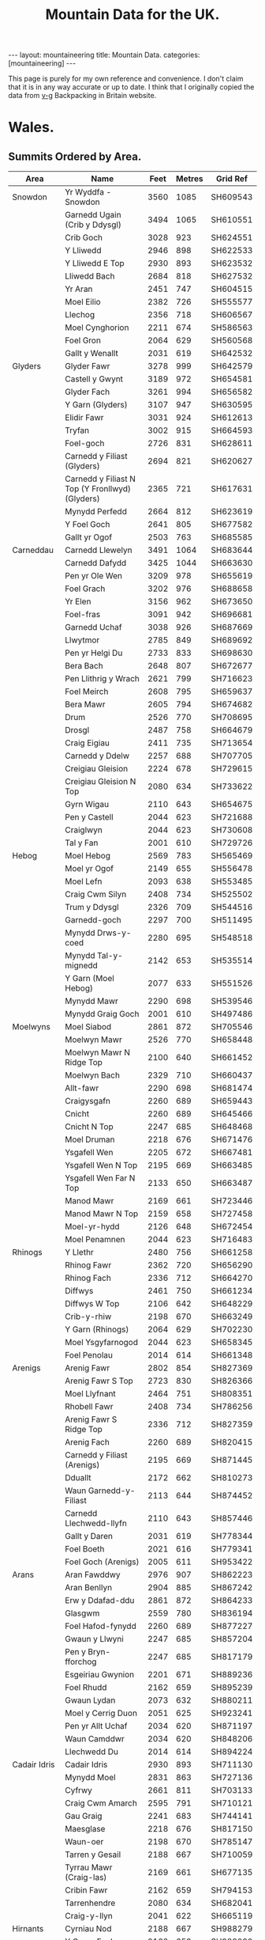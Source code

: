 #+TITLE: Mountain Data for the UK.
#+STARTUP: overview
#+STARTUP: hidestars
#+OPTIONS: H:3 num:nil tags:nil toc:1 timestamps:nil
#+BEGIN_HTML
---
layout: mountaineering
title: Mountain Data.
categories: [mountaineering]
---
#+END_HTML
This page is purely for my own reference and convenience. I don't
claim that it is in any way accurate or up to date. I think that I
originally copied the data from [[http://v-g.me.uk/index.htm][v-g]] Backpacking in Britain website.

* Wales.

** Summits Ordered by Area.
|----------------+-------------------------------------------------+------+--------+----------|
| Area           | Name                                            | Feet | Metres | Grid Ref |
|----------------+-------------------------------------------------+------+--------+----------|
| Snowdon        | Yr Wyddfa - Snowdon                             | 3560 |   1085 | SH609543 |
|                | Garnedd Ugain (Crib y Ddysgl)                   | 3494 |   1065 | SH610551 |
|                | Crib Goch                                       | 3028 |    923 | SH624551 |
|                | Y Lliwedd                                       | 2946 |    898 | SH622533 |
|                | Y Lliwedd E Top                                 | 2930 |    893 | SH623532 |
|                | Lliwedd Bach                                    | 2684 |    818 | SH627532 |
|                | Yr Aran                                         | 2451 |    747 | SH604515 |
|                | Moel Eilio                                      | 2382 |    726 | SH555577 |
|                | Llechog                                         | 2356 |    718 | SH606567 |
|                | Moel Cynghorion                                 | 2211 |    674 | SH586563 |
|                | Foel Gron                                       | 2064 |    629 | SH560568 |
|                | Gallt y Wenallt                                 | 2031 |    619 | SH642532 |
|----------------+-------------------------------------------------+------+--------+----------|
| Glyders        | Glyder Fawr                                     | 3278 |    999 | SH642579 |
|                | Castell y Gwynt                                 | 3189 |    972 | SH654581 |
|                | Glyder Fach                                     | 3261 |    994 | SH656582 |
|                | Y Garn (Glyders)                                | 3107 |    947 | SH630595 |
|                | Elidir Fawr                                     | 3031 |    924 | SH612613 |
|                | Tryfan                                          | 3002 |    915 | SH664593 |
|                | Foel-goch                                       | 2726 |    831 | SH628611 |
|                | Carnedd y Filiast (Glyders)                     | 2694 |    821 | SH620627 |
|                | Carnedd y Filiast N Top (Y Fronllwyd) (Glyders) | 2365 |    721 | SH617631 |
|                | Mynydd Perfedd                                  | 2664 |    812 | SH623619 |
|                | Y Foel Goch                                     | 2641 |    805 | SH677582 |
|                | Gallt yr Ogof                                   | 2503 |    763 | SH685585 |
|----------------+-------------------------------------------------+------+--------+----------|
| Carneddau      | Carnedd Llewelyn                                | 3491 |   1064 | SH683644 |
|                | Carnedd Dafydd                                  | 3425 |   1044 | SH663630 |
|                | Pen yr Ole Wen                                  | 3209 |    978 | SH655619 |
|                | Foel Grach                                      | 3202 |    976 | SH688658 |
|                | Yr Elen                                         | 3156 |    962 | SH673650 |
|                | Foel-fras                                       | 3091 |    942 | SH696681 |
|                | Garnedd Uchaf                                   | 3038 |    926 | SH687669 |
|                | Llwytmor                                        | 2785 |    849 | SH689692 |
|                | Pen yr Helgi Du                                 | 2733 |    833 | SH698630 |
|                | Bera Bach                                       | 2648 |    807 | SH672677 |
|                | Pen Llithrig y Wrach                            | 2621 |    799 | SH716623 |
|                | Foel Meirch                                     | 2608 |    795 | SH659637 |
|                | Bera Mawr                                       | 2605 |    794 | SH674682 |
|                | Drum                                            | 2526 |    770 | SH708695 |
|                | Drosgl                                          | 2487 |    758 | SH664679 |
|                | Craig Eigiau                                    | 2411 |    735 | SH713654 |
|                | Carnedd y Ddelw                                 | 2257 |    688 | SH707705 |
|                | Creigiau Gleision                               | 2224 |    678 | SH729615 |
|                | Creigiau Gleision N Top                         | 2080 |    634 | SH733622 |
|                | Gyrn Wigau                                      | 2110 |    643 | SH654675 |
|                | Pen y Castell                                   | 2044 |    623 | SH721688 |
|                | Craiglwyn                                       | 2044 |    623 | SH730608 |
|                | Tal y Fan                                       | 2001 |    610 | SH729726 |
|----------------+-------------------------------------------------+------+--------+----------|
| Hebog          | Moel Hebog                                      | 2569 |    783 | SH565469 |
|                | Moel yr Ogof                                    | 2149 |    655 | SH556478 |
|                | Moel Lefn                                       | 2093 |    638 | SH553485 |
|                | Craig Cwm Silyn                                 | 2408 |    734 | SH525502 |
|                | Trum y Ddysgl                                   | 2326 |    709 | SH544516 |
|                | Garnedd-goch                                    | 2297 |    700 | SH511495 |
|                | Mynydd Drws-y-coed                              | 2280 |    695 | SH548518 |
|                | Mynydd Tal-y-mignedd                            | 2142 |    653 | SH535514 |
|                | Y Garn (Moel Hebog)                             | 2077 |    633 | SH551526 |
|                | Mynydd Mawr                                     | 2290 |    698 | SH539546 |
|                | Mynydd Graig Goch                               | 2001 |    610 | SH497486 |
|----------------+-------------------------------------------------+------+--------+----------|
| Moelwyns       | Moel Siabod                                     | 2861 |    872 | SH705546 |
|                | Moelwyn Mawr                                    | 2526 |    770 | SH658448 |
|                | Moelwyn Mawr N Ridge Top                        | 2100 |    640 | SH661452 |
|                | Moelwyn Bach                                    | 2329 |    710 | SH660437 |
|                | Allt-fawr                                       | 2290 |    698 | SH681474 |
|                | Craigysgafn                                     | 2260 |    689 | SH659443 |
|                | Cnicht                                          | 2260 |    689 | SH645466 |
|                | Cnicht N Top                                    | 2247 |    685 | SH648468 |
|                | Moel Druman                                     | 2218 |    676 | SH671476 |
|                | Ysgafell Wen                                    | 2205 |    672 | SH667481 |
|                | Ysgafell Wen N Top                              | 2195 |    669 | SH663485 |
|                | Ysgafell Wen Far N Top                          | 2133 |    650 | SH663487 |
|                | Manod Mawr                                      | 2169 |    661 | SH723446 |
|                | Manod Mawr N Top                                | 2159 |    658 | SH727458 |
|                | Moel-yr-hydd                                    | 2126 |    648 | SH672454 |
|                | Moel Penamnen                                   | 2044 |    623 | SH716483 |
|----------------+-------------------------------------------------+------+--------+----------|
| Rhinogs        | Y Llethr                                        | 2480 |    756 | SH661258 |
|                | Rhinog Fawr                                     | 2362 |    720 | SH656290 |
|                | Rhinog Fach                                     | 2336 |    712 | SH664270 |
|                | Diffwys                                         | 2461 |    750 | SH661234 |
|                | Diffwys W Top                                   | 2106 |    642 | SH648229 |
|                | Crib-y-rhiw                                     | 2198 |    670 | SH663249 |
|                | Y Garn (Rhinogs)                                | 2064 |    629 | SH702230 |
|                | Moel Ysgyfarnogod                               | 2044 |    623 | SH658345 |
|                | Foel Penolau                                    | 2014 |    614 | SH661348 |
|----------------+-------------------------------------------------+------+--------+----------|
| Arenigs        | Arenig Fawr                                     | 2802 |    854 | SH827369 |
|                | Arenig Fawr S Top                               | 2723 |    830 | SH826366 |
|                | Moel Llyfnant                                   | 2464 |    751 | SH808351 |
|                | Rhobell Fawr                                    | 2408 |    734 | SH786256 |
|                | Arenig Fawr S Ridge Top                         | 2336 |    712 | SH827359 |
|                | Arenig Fach                                     | 2260 |    689 | SH820415 |
|                | Carnedd y Filiast (Arenigs)                     | 2195 |    669 | SH871445 |
|                | Dduallt                                         | 2172 |    662 | SH810273 |
|                | Waun Garnedd-y-Filiast                          | 2113 |    644 | SH874452 |
|                | Carnedd Llechwedd-llyfn                         | 2110 |    643 | SH857446 |
|                | Gallt y Daren                                   | 2031 |    619 | SH778344 |
|                | Foel Boeth                                      | 2021 |    616 | SH779341 |
|                | Foel Goch (Arenigs)                             | 2005 |    611 | SH953422 |
|----------------+-------------------------------------------------+------+--------+----------|
| Arans          | Aran Fawddwy                                    | 2976 |    907 | SH862223 |
|                | Aran Benllyn                                    | 2904 |    885 | SH867242 |
|                | Erw y Ddafad-ddu                                | 2861 |    872 | SH864233 |
|                | Glasgwm                                         | 2559 |    780 | SH836194 |
|                | Foel Hafod-fynydd                               | 2260 |    689 | SH877227 |
|                | Gwaun y Llwyni                                  | 2247 |    685 | SH857204 |
|                | Pen y Bryn-fforchog                             | 2247 |    685 | SH817179 |
|                | Esgeiriau Gwynion                               | 2201 |    671 | SH889236 |
|                | Foel Rhudd                                      | 2162 |    659 | SH895239 |
|                | Gwaun Lydan                                     | 2073 |    632 | SH880211 |
|                | Moel y Cerrig Duon                              | 2051 |    625 | SH923241 |
|                | Pen yr Allt Uchaf                               | 2034 |    620 | SH871197 |
|                | Waun Camddwr                                    | 2034 |    620 | SH848206 |
|                | Llechwedd Du                                    | 2014 |    614 | SH894224 |
|----------------+-------------------------------------------------+------+--------+----------|
| Cadair Idris   | Cadair Idris                                    | 2930 |    893 | SH711130 |
|                | Mynydd Moel                                     | 2831 |    863 | SH727136 |
|                | Cyfrwy                                          | 2661 |    811 | SH703133 |
|                | Craig Cwm Amarch                                | 2595 |    791 | SH710121 |
|                | Gau Graig                                       | 2241 |    683 | SH744141 |
|                | Maesglase                                       | 2218 |    676 | SH817150 |
|                | Waun-oer                                        | 2198 |    670 | SH785147 |
|                | Tarren y Gesail                                 | 2188 |    667 | SH710059 |
|                | Tyrrau Mawr (Craig-las)                         | 2169 |    661 | SH677135 |
|                | Cribin Fawr                                     | 2162 |    659 | SH794153 |
|                | Tarrenhendre                                    | 2080 |    634 | SH682041 |
|                | Craig-y-llyn                                    | 2041 |    622 | SH665119 |
|----------------+-------------------------------------------------+------+--------+----------|
| Hirnants       | Cyrniau Nod                                     | 2188 |    667 | SH988279 |
|                | Y Groes Fagl                                    | 2162 |    659 | SH988290 |
|                | Foel Cwm Sian Llwyd                             | 2126 |    648 | SH995313 |
|                | Pen y Boncyn Trefeilw                           | 2119 |    646 | SH962283 |
|                | Stac Rhos                                       | 2067 |    630 | SH968278 |
|                | Foel y Geifr                                    | 2054 |    626 | SH937275 |
|                | Cefn Gwyntog                                    | 2018 |    615 | SH976265 |
|                | Foel Goch (Hirnants)                            | 2011 |    613 | SH943290 |
|                | Trum y Gwrgedd                                  | 2008 |    612 | SH941284 |
|----------------+-------------------------------------------------+------+--------+----------|
| Berwyns        | Moel Fferna                                     | 2067 |    630 | SJ116397 |
|                | Pen Bwlch Llandrillo Top                        | 2037 |    621 | SJ089369 |
|                | Cadair Berwyn                                   | 2723 |    830 | SJ071323 |
|                | Cadair Berwyn N Top                             | 2713 |    827 | SJ072327 |
|                | Moel Sych                                       | 2713 |    827 | SJ066318 |
|                | Cadair Bronwen                                  | 2575 |    785 | SJ077346 |
|                | Tomle                                           | 2434 |    742 | SJ085335 |
|                | Moel yr Ewig                                    | 2280 |    695 | SJ080317 |
|                | Foel Wen                                        | 2267 |    691 | SJ099334 |
|                | Foel Wen S Top                                  | 2254 |    687 | SJ102330 |
|                | Mynydd Tarw                                     | 2234 |    681 | SJ112324 |
|                | Godor                                           | 2228 |    679 | SJ094307 |
|                | Godor N Top                                     | 2215 |    675 | SJ089311 |
|                | Post Gwyn                                       | 2182 |    665 | SJ047294 |
|----------------+-------------------------------------------------+------+--------+----------|
| Central        |                                                 |      |        |          |
| Wales          | Pumlumon Fawr                                   | 2467 |    752 | SN789869 |
|                | Pen Pumlumon Arwystli                           | 2431 |    741 | SN815877 |
|                | Pen Pumlumon Llygad-bychan                      | 2385 |    727 | SN799871 |
|                | Y Garn (Pumlumon)                               | 2244 |    684 | SN775851 |
|                | Pumlumon Fach                                   | 2192 |    668 | SN787874 |
|                | Drygarn Fawr                                    | 2116 |    645 | SN862583 |
|                | Gorllwyn                                        | 2011 |    613 | SN917590 |
|                | Pen y Garn                                      | 2001 |    610 | SN798770 |
|----------------+-------------------------------------------------+------+--------+----------|
| Radnor         |                                                 |      |        |          |
| Forest         | Great Rhos                                      | 2165 |    660 | SO182639 |
|                | Black Mixen                                     | 2133 |    650 | SO196643 |
|                | Bache Hill                                      | 2001 |    610 | SO213636 |
|----------------+-------------------------------------------------+------+--------+----------|
| Brecon Beacons |                                                 |      |        |          |
|                |                                                 |      |        |          |
|----------------+-------------------------------------------------+------+--------+----------|
| Western        |                                                 |      |        |          |
| Mountains      |                                                 |      |        |          |
| (Mynydd Du)    | Garreg Lwyd (Moel Gornach)                      | 2021 |    616 | SN740179 |
|                | Garreg Las                                      | 2083 |    635 | SN777203 |
|                | Waun Lefrith                                    | 2221 |    677 | SN797215 |
|                | Picws Du - Bannau Sir Gaer                      | 2457 |    749 | SN811218 |
|                | Fan Brycheiniog                                 | 2631 |    802 | SN825217 |
|                | Fan Hir                                         | 2497 |    761 | SN830209 |
|----------------+-------------------------------------------------+------+--------+----------|
| Brecon Beacons |                                                 |      |        |          |
|                |                                                 |      |        |          |
| Central        |                                                 |      |        |          |
| Mountains      |                                                 |      |        |          |
| (Fforest Fawr) | Fan Gyhirych                                    | 2379 |    725 | SN880190 |
|                | Fan Fraith                                      | 2192 |    668 | SN887183 |
|                | Fan Nedd                                        | 2175 |    663 | SN913184 |
|                | Fan Llia                                        | 2073 |    632 | SN938186 |
|                | Fan Frynych                                     | 2064 |    629 | SN958227 |
|                | Craig Cerrig-gleisiad                           | 2064 |    629 | SN960217 |
|                | Fan Fawr                                        | 2408 |    734 | SN969193 |
| Brecon Beacons |                                                 |      |        |          |
|                |                                                 |      |        |          |
| Eastern        |                                                 |      |        |          |
| Mountains      | Y Gyrn                                          | 2031 |    619 | SN988216 |
|                | Corn Du                                         | 2864 |    873 | SO007213 |
|                | Pen y Fan                                       | 2907 |    886 | SO012215 |
|                | Cribyn                                          | 2608 |    795 | SO023213 |
|                | Fan y Big                                       | 2359 |    719 | SO036206 |
|                | Bwlch y Ddwyallt                                | 2474 |    754 | SO054203 |
|                | Waun Rydd                                       | 2523 |    769 | SO062206 |
|                | Allt Lwyd                                       | 2146 |    654 | SO078189 |
|                | Cefn yr Ystrad                                  | 2024 |    617 | SO086137 |
| Black          |                                                 |      |        |          |
| Mountains      | Waun Fach                                       | 2661 |    811 | SO215300 |
|                | Pen y Gadair Fawr                               | 2625 |    800 | SO229287 |
|                | Pen Allt-mawr                                   | 2362 |    720 | SO206243 |
|                | Rhos Dirion                                     | 2339 |    713 | SO211334 |
|                | Black Mountain                                  | 2306 |    703 | SO255350 |
|                | Black Mountain S Top                            | 2090 |    637 | SO266322 |
|                | Pen Cerrig-calch                                | 2300 |    701 | SO217223 |
|                | Twmpa                                           | 2264 |    690 | SO224350 |
|                | Chwarel y Fan                                   | 2228 |    679 | SO259293 |
|                | Mynydd Llysiau                                  | 2175 |    663 | SO207279 |
|                | Pen Twyn Mawr                                   | 2159 |    658 | SO242267 |
|                | Pen Twyn Glas                                   | 2119 |    646 | SO213257 |
|----------------+-------------------------------------------------+------+--------+----------|

** Summits Ordered by Height.

|-----+-------------------------------------------------+------+------+----------+---------------|
| No. | Name                                            | Feet |  Met | Grid Ref | Area          |
|-----+-------------------------------------------------+------+------+----------+---------------|
|   1 | Yr Wyddfa - Snowdon                             | 3560 | 1085 | SH609543 | Snowdon       |
|   2 | Garnedd Ugain (Crib y Ddysgl)                   | 3494 | 1065 | SH610551 | Snowdon       |
|   3 | Carnedd Llewelyn                                | 3491 | 1064 | SH683644 | Carneddau     |
|   4 | Carnedd Dafydd                                  | 3425 | 1044 | SH663630 | Carneddau     |
|   5 | Glyder Fawr                                     | 3278 |  999 | SH642579 | Glyders       |
|   6 | Glyder Fach                                     | 3261 |  994 | SH656582 | Glyders       |
|   7 | Pen yr Ole Wen                                  | 3209 |  978 | SH655619 | Carneddau     |
|   8 | Foel Grach                                      | 3202 |  976 | SH688658 | Carneddau     |
|   9 | Castell y Gwynt                                 | 3189 |  972 | SH654581 | Glyders       |
|  10 | Yr Elen                                         | 3156 |  962 | SH673650 | Carneddau     |
|  11 | Y Garn (Glyders)                                | 3107 |  947 | SH630595 | Glyders       |
|  12 | Foel-fras                                       | 3091 |  942 | SH696681 | Carneddau     |
|  13 | Garnedd Uchaf                                   | 3038 |  926 | SH687669 | Carneddau     |
|  14 | Elidir Fawr                                     | 3031 |  924 | SH612613 | Glyders       |
|  15 | Crib Goch                                       | 3028 |  923 | SH624551 | Snowdon       |
|  16 | Tryfan                                          | 3002 |  915 | SH664593 | Glyders       |
|  17 | Aran Fawddwy                                    | 2976 |  907 | SH862223 | Arans         |
|  18 | Y Lliwedd                                       | 2946 |  898 | SH622533 | Snowdon       |
|  19 | Y Lliwedd E Top                                 | 2930 |  893 | SH623532 | Snowdon       |
|  20 | Cadair Idris                                    | 2930 |  893 | SH711130 | Cadair Idris  |
|  21 | Pen y Fan                                       | 2907 |  886 | SO012215 | Beacons       |
|  22 | Aran Benllyn                                    | 2904 |  885 | SH867242 | Arans         |
|  23 | Corn Du                                         | 2864 |  873 | SO007213 | Beacons       |
|  24 | Erw y Ddafad-ddu                                | 2861 |  872 | SH864233 | Arans         |
|  25 | Moel Siabod                                     | 2861 |  872 | SH705546 | Moelwyns      |
|  26 | Mynydd Moel                                     | 2831 |  863 | SH727136 | Cadair Idris  |
|  27 | Arenig Fawr                                     | 2802 |  854 | SH827369 | Arenigs       |
|  28 | Llwytmor                                        | 2785 |  849 | SH689692 | Carneddau     |
|  29 | Pen yr Helgi Du                                 | 2733 |  833 | SH698630 | Carneddau     |
|  30 | Foel-goch                                       | 2726 |  831 | SH628611 | Glyders       |
|  31 | Arenig Fawr S Top                               | 2723 |  830 | SH826366 | Arenigs       |
|  32 | Cadair Berwyn                                   | 2723 |  830 | SJ071323 | Berwyns       |
|  33 | Moel Sych                                       | 2713 |  827 | SJ066318 | Berwyns       |
|  34 | Cadair Berwyn N Top                             | 2713 |  827 | SJ072327 | Berwyns       |
|  35 | Carnedd y Filiast (Glyders)                     | 2694 |  821 | SH620627 | Glyders       |
|  36 | Lliwedd Bach                                    | 2684 |  818 | SH627532 | Snowdon       |
|  37 | Mynydd Perfedd                                  | 2664 |  812 | SH623619 | Glyders       |
|  38 | Cyfrwy                                          | 2661 |  811 | SH703133 | Cadair Idris  |
|  39 | Waun Fach                                       | 2661 |  811 | SO215300 | Black Mtns    |
|  40 | Bera Bach                                       | 2648 |  807 | SH672677 | Carneddau     |
|  41 | Y Foel Goch                                     | 2641 |  805 | SH677582 | Glyders       |
|  42 | Fan Brycheiniog                                 | 2631 |  802 | SN825217 | Beacons       |
|  43 | Pen y Gadair Fawr                               | 2625 |  800 | SO229287 | Black Mtns    |
|  44 | Pen Llithrig y Wrach                            | 2621 |  799 | SH716623 | Carneddau     |
|  45 | Cribyn                                          | 2608 |  795 | SO023213 | Beacons       |
|  46 | Foel Meirch                                     | 2608 |  795 | SH659637 | Carneddau     |
|  47 | Bera Mawr                                       | 2605 |  794 | SH674682 | Carneddau     |
|  48 | Craig Cwm Amarch                                | 2595 |  791 | SH710121 | Cadair Idris  |
|  49 | Cadair Bronwen                                  | 2575 |  785 | SJ077346 | Berwyns       |
|  50 | Moel Hebog                                      | 2569 |  783 | SH565469 | Hebog         |
|  51 | Glasgwm                                         | 2559 |  780 | SH836194 | Arans         |
|  52 | Moelwyn Mawr                                    | 2526 |  770 | SH658448 | Moelwyns      |
|  53 | Drum                                            | 2526 |  770 | SH708695 | Carneddau     |
|  54 | Waun Rydd                                       | 2523 |  769 | SO062206 | Beacons       |
|  55 | Gallt yr Ogof                                   | 2503 |  763 | SH685585 | Glyders       |
|  56 | Fan Hir                                         | 2497 |  761 | SN830209 | Beacons       |
|  57 | Drosgl                                          | 2487 |  758 | SH664679 | Carneddau     |
|  58 | Y Llethr                                        | 2480 |  756 | SH661258 | Rhinogs       |
|  59 | Bwlch y Ddwyallt                                | 2474 |  754 | SO054203 | Beacons       |
|  60 | Pumlumon Fawr                                   | 2467 |  752 | SN789869 | Central Wales |
|  61 | Moel Llyfnant                                   | 2464 |  751 | SH808351 | Arenigs       |
|  62 | Diffwys                                         | 2461 |  750 | SH661234 | Rhinogs       |
|  63 | Picws Du - Bannau Sir Gaer                      | 2457 |  749 | SN811218 | Beacons       |
|  64 | Yr Aran                                         | 2451 |  747 | SH604515 | Snowdon       |
|  65 | Tomle                                           | 2434 |  742 | SJ085335 | Berwyns       |
|  66 | Pen Pumlumon Arwystli                           | 2431 |  741 | SN815877 | Central Wales |
|  67 | Craig Eigiau                                    | 2411 |  735 | SH713654 | Carneddau     |
|  68 | Rhobell Fawr                                    | 2408 |  734 | SH786256 | Arenigs       |
|  69 | Fan Fawr                                        | 2408 |  734 | SN969193 | Beacons       |
|  70 | Craig Cwm Silyn                                 | 2408 |  734 | SH525502 | Hebog         |
|  71 | Pen Pumlumon Llygad-bychan                      | 2385 |  727 | SN799871 | Central Wales |
|  72 | Moel Eilio                                      | 2382 |  726 | SH555577 | Snowdon       |
|  73 | Fan Gyhirych                                    | 2379 |  725 | SN880190 | Beacons       |
|  74 | Carnedd y Filiast N Top (Y Fronllwyd) (Glyders) | 2365 |  721 | SH617631 | Glyders       |
|  75 | Pen Allt-mawr                                   | 2362 |  720 | SO206243 | Black Mtns    |
|  76 | Rhinog Fawr                                     | 2362 |  720 | SH656290 | Rhinogs       |
|  77 | Fan y Big                                       | 2359 |  719 | SO036206 | Beacons       |
|  78 | Llechog                                         | 2356 |  718 | SH606567 | Snowdon       |
|  79 | Rhos Dirion                                     | 2339 |  713 | SO211334 | Black Mtns    |
|  80 | Rhinog Fach                                     | 2336 |  712 | SH664270 | Rhinogs       |
|  81 | Arenig Fawr S Ridge Top                         | 2336 |  712 | SH827359 | Arenigs       |
|  82 | Moelwyn Bach                                    | 2329 |  710 | SH660437 | Moelwyns      |
|  83 | Trum y Ddysgl                                   | 2326 |  709 | SH544516 | Hebog         |
|  84 | Black Mountain                                  | 2306 |  703 | SO255350 | Black Mtns    |
|  85 | Pen Cerrig-calch                                | 2300 |  701 | SO217223 | Black Mtns    |
|  86 | Garnedd-goch                                    | 2297 |  700 | SH511495 | Hebog         |
|  87 | Allt-fawr                                       | 2290 |  698 | SH681474 | Moelwyns      |
|  88 | Mynydd Mawr                                     | 2290 |  698 | SH539546 | Hebog         |
|  89 | Mynydd Drws-y-coed                              | 2280 |  695 | SH548518 | Hebog         |
|  90 | Moel yr Ewig                                    | 2280 |  695 | SJ080317 | Berwyns       |
|  91 | Foel Wen                                        | 2267 |  691 | SJ099334 | Berwyns       |
|  92 | Twmpa                                           | 2264 |  690 | SO224350 | Black Mtns    |
|  93 | Arenig Fach                                     | 2260 |  689 | SH820415 | Arenigs       |
|  94 | Craigysgafn                                     | 2260 |  689 | SH659443 | Moelwyns      |
|  95 | Cnicht                                          | 2260 |  689 | SH645466 | Moelwyns      |
|  96 | Foel Hafod-fynydd                               | 2260 |  689 | SH877227 | Arans         |
|  97 | Carnedd y Ddelw                                 | 2257 |  688 | SH707705 | Carneddau     |
|  98 | Foel Wen S Top                                  | 2254 |  687 | SJ102330 | Berwyns       |
|  99 | Cnicht N Top                                    | 2247 |  685 | SH648468 | Moelwyns      |
| 100 | Gwaun y Llwyni                                  | 2247 |  685 | SH857204 | Arans         |
| 101 | Pen y Bryn-fforchog                             | 2247 |  685 | SH817179 | Arans         |
| 102 | Y Garn (Pumlumon)                               | 2244 |  684 | SN775851 | Central Wales |
| 103 | Gau Graig                                       | 2241 |  683 | SH744141 | Cadair Idris  |
| 104 | Mynydd Tarw                                     | 2234 |  681 | SJ112324 | Berwyns       |
| 105 | Godor                                           | 2228 |  679 | SJ094307 | Berwyns       |
| 106 | Chwarel y Fan                                   | 2228 |  679 | SO259293 | Black Mtns    |
| 107 | Creigiau Gleision                               | 2224 |  678 | SH729615 | Carneddau     |
| 108 | Waun Lefrith                                    | 2221 |  677 | SN797215 | Beacons       |
| 109 | Moel Druman                                     | 2218 |  676 | SH671476 | Moelwyns      |
| 110 | Maesglase                                       | 2218 |  676 | SH817150 | Cadair Idris  |
| 111 | Godor N Top                                     | 2215 |  675 | SJ089311 | Berwyns       |
| 112 | Moel Cynghorion                                 | 2211 |  674 | SH586563 | Snowdon       |
| 113 | Ysgafell Wen                                    | 2205 |  672 | SH667481 | Moelwyns      |
| 114 | Esgeiriau Gwynion                               | 2201 |  671 | SH889236 | Arans         |
| 115 | Crib-y-rhiw                                     | 2198 |  670 | SH663249 | Rhinogs       |
| 116 | Waun-oer                                        | 2198 |  670 | SH785147 | Cadair Idris  |
| 117 | Carnedd y Filiast (Arenigs)                     | 2195 |  669 | SH871445 | Arenigs       |
| 118 | Ysgafell Wen N Top                              | 2195 |  669 | SH663485 | Moelwyns      |
| 119 | Pumlumon Fach                                   | 2192 |  668 | SN787874 | Central Wales |
| 120 | Fan Fraith                                      | 2192 |  668 | SN887183 | Beacons       |
| 121 | Cyrniau Nod                                     | 2188 |  667 | SH988279 | Hirnants      |
| 122 | Tarren y Gesail                                 | 2188 |  667 | SH710059 | Cadair Idris  |
| 123 | Post Gwyn                                       | 2182 |  665 | SJ047294 | Berwyns       |
| 124 | Fan Nedd                                        | 2175 |  663 | SN913184 | Beacons       |
| 125 | Mynydd Llysiau                                  | 2175 |  663 | SO207279 | Black Mtns    |
| 126 | Dduallt                                         | 2172 |  662 | SH810273 | Arenigs       |
| 127 | Tyrrau Mawr (Craig-las)                         | 2169 |  661 | SH677135 | Cadair Idris  |
| 128 | Manod Mawr                                      | 2169 |  661 | SH723446 | Moelwyns      |
| 129 | Great Rhos                                      | 2165 |  660 | SO182639 | Radnor Forest |
| 130 | Foel Rhudd                                      | 2162 |  659 | SH895239 | Arans         |
| 131 | Y Groes Fagl                                    | 2162 |  659 | SH988290 | Hirnants      |
| 132 | Cribin Fawr                                     | 2162 |  659 | SH794153 | Cadair Idris  |
| 133 | Manod Mawr N Top                                | 2159 |  658 | SH727458 | Moelwyns      |
| 134 | Pen Twyn Mawr                                   | 2159 |  658 | SO242267 | Black Mtns    |
| 135 | Moel yr Ogof                                    | 2149 |  655 | SH556478 | Hebog         |
| 136 | Allt Lwyd                                       | 2146 |  654 | SO078189 | Beacons       |
| 137 | Mynydd Tal-y-mignedd                            | 2142 |  653 | SH535514 | Hebog         |
| 138 | Ysgafell Wen Far N Top                          | 2133 |  650 | SH663487 | Moelwyns      |
| 139 | Black Mixen                                     | 2133 |  650 | SO196643 | Radnor Forest |
| 140 | Foel Cwm Sian Llwyd                             | 2126 |  648 | SH995313 | Hirnants      |
| 141 | Moel-yr-hydd                                    | 2126 |  648 | SH672454 | Moelwyns      |
| 142 | Pen y Boncyn Trefeilw                           | 2119 |  646 | SH962283 | Hirnants      |
| 143 | Pen Twyn Glas                                   | 2119 |  646 | SO213257 | Black Mtns    |
| 144 | Drygarn Fawr                                    | 2116 |  645 | SN862583 | Central Wales |
| 145 | Waun Garnedd-y-Filiast                          | 2113 |  644 | SH874452 | Arenigs       |
| 146 | Carnedd Llechwedd-llyfn                         | 2110 |  643 | SH857446 | Arenigs       |
| 147 | Gyrn Wigau                                      | 2110 |  643 | SH654675 | Carneddau     |
| 148 | Diffwys W Top                                   | 2106 |  642 | SH648229 | Rhinogs       |
| 149 | Moelwyn Mawr N Ridge Top                        | 2100 |  640 | SH661452 | Moelwyns      |
| 150 | Moel Lefn                                       | 2093 |  638 | SH553485 | Hebog         |
| 151 | Black Mountain S Top                            | 2090 |  637 | SO266322 | Black Mtns    |
| 152 | Garreg Las                                      | 2083 |  635 | SN777203 | Beacons       |
| 153 | Creigiau Gleision N Top                         | 2080 |  634 | SH733622 | Carneddau     |
| 154 | Tarrenhendre                                    | 2080 |  634 | SH682041 | Cadair Idris  |
| 155 | Y Garn (Moel Hebog)                             | 2077 |  633 | SH551526 | Hebog         |
| 156 | Fan Llia                                        | 2073 |  632 | SN938186 | Beacons       |
| 157 | Gwaun Lydan                                     | 2073 |  632 | SH880211 | Arans         |
| 158 | Moel Fferna                                     | 2067 |  630 | SJ116397 | Berwyns       |
| 159 | Stac Rhos                                       | 2067 |  630 | SH968278 | Hirnants      |
| 160 | Foel Gron                                       | 2064 |  629 | SH560568 | Snowdon       |
| 161 | Fan Frynych                                     | 2064 |  629 | SN958227 | Beacons       |
| 162 | Y Garn (Rhinogs)                                | 2064 |  629 | SH702230 | Rhinogs       |
| 163 | Craig Cerrig-gleisiad                           | 2064 |  629 | SN960217 | Beacons       |
| 164 | Foel y Geifr                                    | 2054 |  626 | SH937275 | Hirnants      |
| 165 | Moel y Cerrig Duon                              | 2051 |  625 | SH923241 | Arans         |
| 166 | Pen y Castell                                   | 2044 |  623 | SH721688 | Carneddau     |
| 167 | Moel Ysgyfarnogod                               | 2044 |  623 | SH658345 | Rhinogs       |
| 168 | Moel Penamnen                                   | 2044 |  623 | SH716483 | Moelwyns      |
| 169 | Craiglwyn                                       | 2044 |  623 | SH730608 | Carneddau     |
| 170 | Craig-y-llyn                                    | 2041 |  622 | SH665119 | Cadair Idris  |
| 171 | Pen Bwlch Llandrillo Top                        | 2037 |  621 | SJ089369 | Berwyns       |
| 172 | Waun Camddwr                                    | 2034 |  620 | SH848206 | Arans         |
| 173 | Pen yr Allt Uchaf                               | 2034 |  620 | SH871197 | Arans         |
| 174 | Y Gyrn                                          | 2031 |  619 | SN988216 | Beacons       |
| 175 | Gallt y Wenallt                                 | 2031 |  619 | SH642532 | Snowdon       |
| 176 | Gallt y Daren                                   | 2031 |  619 | SH778344 | Arenigs       |
| 177 | Cefn yr Ystrad                                  | 2024 |  617 | SO086137 | Beacons       |
| 178 | Garreg Lwyd (Moel Gornach)                      | 2021 |  616 | SN740179 | Beacons       |
| 179 | Foel Boeth                                      | 2021 |  616 | SH779341 | Arenigs       |
| 180 | Cefn Gwyntog                                    | 2018 |  615 | SH976265 | Hirnants      |
| 181 | Llechwedd Du                                    | 2014 |  614 | SH894224 | Arans         |
| 182 | Foel Penolau                                    | 2014 |  614 | SH661348 | Rhinogs       |
| 183 | Gorllwyn                                        | 2011 |  613 | SN917590 | Central Wales |
| 184 | Foel Goch (Hirnants)                            | 2011 |  613 | SH943290 | Hirnants      |
| 185 | Trum y Gwrgedd                                  | 2008 |  612 | SH941284 | Hirnants      |
| 186 | Foel Goch (Arenigs)                             | 2005 |  611 | SH953422 | Arenigs       |
| 187 | Pen y Garn                                      | 2001 |  610 | SN798770 | Central Wales |
| 188 | Bache Hill                                      | 2001 |  610 | SO213636 | Radnor Forest |
| 189 | Tal y Fan                                       | 2001 |  610 | SH729726 | Carneddau     |
| 190 | Mynydd Graig Goch                               | 2001 |  610 | SH497486 | Hebog         |
|-----+-------------------------------------------------+------+------+----------+---------------|


* England.

** Lake District.

|----------------+--------------------------------+------+-----+----------|
| Area           | Name                           | Feet | Met | Grid Ref |
|----------------+--------------------------------+------+-----+----------|
|                |                                |      |     |          |
| Central Fells  | High Raise (C Fells)           | 2500 | 762 | NY280095 |
|                | Harrison Stickle               | 2415 | 736 | NY281074 |
|                | Codale Head                    | 2395 | 730 | NY288090 |
|                | Ullscarf                       | 2382 | 726 | NY291121 |
|                | Thunacar Knott                 | 2372 | 723 | NY279079 |
|                | Pike of Stickle                | 2326 | 709 | NY273073 |
|                | Pavey Ark                      | 2297 | 700 | NY284079 |
|                | Loft Crag                      | 2231 | 680 | NY277071 |
|                | Low Saddle                     | 2152 | 656 | NY288133 |
|                |                                |      |     |          |
| Eastern Fells  | Helvellyn                      | 3117 | 950 | NY342151 |
|                | Lower Man                      | 3035 | 925 | NY337155 |
|                | Nethermost Pike                | 2923 | 891 | NY343142 |
|                | Catstye Cam                    | 2920 | 890 | NY348158 |
|                | Raise                          | 2897 | 883 | NY342174 |
|                | Fairfield                      | 2864 | 873 | NY358117 |
|                | Striding Edge                  | 2831 | 863 | NY350149 |
|                | White Side                     | 2831 | 863 | NY337166 |
|                | Dollywaggon Pike               | 2815 | 858 | NY346130 |
|                | Great Dodd                     | 2812 | 857 | NY341205 |
|                | Stybarrow Dodd                 | 2766 | 843 | NY343189 |
|                | St Sunday Crag                 | 2759 | 841 | NY369134 |
|                | Hart Crag                      | 2697 | 822 | NY368112 |
|                | Green Side                     | 2608 | 795 | NY352187 |
|                | Dove Crag                      | 2598 | 792 | NY374104 |
|                | Red Screes                     | 2546 | 776 | NY396087 |
|                | Great Rigg                     | 2513 | 766 | NY355103 |
|                | Hart Side                      | 2480 | 756 | NY359197 |
|                | Seat Sandal                    | 2415 | 736 | NY343115 |
|                | Clough Head                    | 2382 | 726 | NY333225 |
|                | Birkhouse Moor                 | 2356 | 718 | NY363159 |
|                | Sheffield Pike                 | 2215 | 675 | NY369181 |
|                | Little Hart Crag               | 2090 | 637 | NY387100 |
|                | Birks                          | 2041 | 622 | NY380143 |
|                | Heron Pike N Top               | 2037 | 621 | NY357086 |
|                | Heron Pike                     | 2008 | 612 | NY356083 |
|                |                                |      |     |          |
| Far Eastern    |                                |      |     |          |
| Fells          | High Street                    | 2717 | 828 | NY440110 |
|                | High Raise (Far E Fells)       | 2631 | 802 | NY448134 |
|                | Rampsgill Head                 | 2598 | 792 | NY442128 |
|                | Thornthwaite Crag              | 2572 | 784 | NY431100 |
|                | Kidsty Pike                    | 2559 | 780 | NY447125 |
|                | Harter Fell (Far E Fells)      | 2552 | 778 | NY459093 |
|                | Stony Cove Pike (Caudale Moor) | 2503 | 763 | NY417100 |
|                | Ill Bell                       | 2484 | 757 | NY436077 |
|                | Kentmere Pike                  | 2395 | 730 | NY465077 |
|                | Froswick                       | 2362 | 720 | NY435085 |
|                | Branstree                      | 2339 | 713 | NY477100 |
|                | Yoke                           | 2316 | 706 | NY437067 |
|                | Gray Crag                      | 2293 | 699 | NY427117 |
|                | Rest Dodd                      | 2283 | 696 | NY432137 |
|                | Branstree NE Top               | 2208 | 673 | NY487103 |
|                | Loadpot Hill                   | 2201 | 671 | NY456181 |
|                | Wether Hill                    | 2198 | 670 | NY455167 |
|                | Tarn Crag                      | 2178 | 664 | NY488078 |
|                | Place Fell                     | 2156 | 657 | NY405169 |
|                | Selside Pike                   | 2149 | 655 | NY490111 |
|                | Grey Crag                      | 2093 | 638 | NY497072 |
|                | Harrop Pike                    | 2090 | 637 | NY500078 |
|                | Rough Crag                     | 2060 | 628 | NY454112 |
|                | Hartsop Dodd                   | 2028 | 618 | NY411118 |
|                |                                |      |     |          |
| Northern Fells | Skiddaw                        | 3054 | 931 | NY260290 |
|                | Blencathra                     | 2848 | 868 | NY323277 |
|                | Skiddaw Little Man             | 2838 | 865 | NY266277 |
|                | Gategill Fell Top              | 2792 | 851 | NY317273 |
|                | Atkinson Pike                  | 2772 | 845 | NY324282 |
|                | Carl Side                      | 2448 | 746 | NY255280 |
|                | Long Side                      | 2408 | 734 | NY248284 |
|                | Lonscale Fell                  | 2346 | 715 | NY285271 |
|                | Knott                          | 2329 | 710 | NY296329 |
|                | Bowscale Fell                  | 2303 | 702 | NY333305 |
|                | Great Calva                    | 2264 | 690 | NY290311 |
|                | Bannerdale Crags               | 2241 | 683 | NY335290 |
|                | Sale How                       | 2185 | 666 | NY276286 |
|                | Carrock Fell                   | 2175 | 663 | NY341336 |
|                | High Pike (N Fells)            | 2159 | 658 | NY318350 |
|                | Little Calva                   | 2106 | 642 | NY282314 |
|                | Hare Stones                    | 2057 | 627 | NY315343 |
|                | Great Lingy Hill               | 2021 | 616 | NY309339 |
|                |                                |      |     |          |
| North Western  |                                |      |     |          |
| Fells          | Grasmoor                       | 2795 | 852 | NY174203 |
|                | Crag Hill (Eel Crag)           | 2753 | 839 | NY192203 |
|                | Grisedale Pike                 | 2595 | 791 | NY198225 |
|                | Sail                           | 2536 | 773 | NY198202 |
|                | Wandope                        | 2533 | 772 | NY188197 |
|                | Hopegill Head                  | 2526 | 770 | NY185221 |
|                | Sand Hill                      | 2480 | 756 | NY187218 |
|                | Dale Head                      | 2470 | 753 | NY223153 |
|                | Hobcarton Crag                 | 2425 | 739 | NY193220 |
|                | Robinson                       | 2418 | 737 | NY201168 |
|                | Hindscarth                     | 2385 | 727 | NY215165 |
|                | Whiteside E Top                | 2359 | 719 | NY175221 |
|                | Whiteside                      | 2320 | 707 | NY170219 |
|                | Ladyside Pike                  | 2306 | 703 | NY184227 |
|                | Scar Crags                     | 2205 | 672 | NY208206 |
|                | Whiteless Pike                 | 2165 | 660 | NY180189 |
|                | High Spy                       | 2142 | 653 | NY234162 |
|                | Causey Pike                    | 2090 | 637 | NY218208 |
|                | High Spy N Top                 | 2080 | 634 | NY236171 |
|                | Hobcarton End                  | 2080 | 634 | NY195235 |
|                |                                |      |     |          |
| Southern Fells | Scafell Pike                   | 3209 | 978 | NY215072 |
|                | Sca Fell                       | 3163 | 964 | NY206064 |
|                | Symonds Knott                  | 3146 | 959 | NY207067 |
|                | Ill Crag                       | 3068 | 935 | NY223073 |
|                | Broad Crag                     | 3064 | 934 | NY218075 |
|                | Great End                      | 2986 | 910 | NY226083 |
|                | Bow Fell                       | 2959 | 902 | NY244064 |
|                | Esk Pike                       | 2904 | 885 | NY236075 |
|                | Bow Fell N Top                 | 2841 | 866 | NY244070 |
|                | Crinkle Crags                  | 2818 | 859 | NY248048 |
|                | Crinkle Crags S Top            | 2736 | 834 | NY250045 |
|                | Shelter Crags                  | 2674 | 815 | NY249053 |
|                | Lingmell                       | 2648 | 807 | NY209081 |
|                | The Old Man of Coniston        | 2635 | 803 | SD272978 |
|                | Swirl How                      | 2631 | 802 | NY272005 |
|                | Brim Fell                      | 2612 | 796 | SD270985 |
|                | Great Carrs                    | 2575 | 785 | NY270008 |
|                | Allen Crags                    | 2575 | 785 | NY236085 |
|                | Glaramara                      | 2569 | 783 | NY246104 |
|                | Dow Crag                       | 2552 | 778 | SD262977 |
|                | Shelter Crags N Top            | 2543 | 775 | NY249057 |
|                | Looking Steads                 | 2543 | 775 | NY245101 |
|                | Grey Friar                     | 2536 | 773 | NY259003 |
|                | Wetherlam                      | 2503 | 763 | NY288011 |
|                | Black Sails                    | 2444 | 745 | NY282007 |
|                | Round How                      | 2431 | 741 | NY218081 |
|                | Little Stand                   | 2428 | 740 | NY250033 |
|                | Combe Head                     | 2411 | 735 | NY249109 |
|                | Red Beck Top                   | 2365 | 721 | NY242097 |
|                | Pike of Blisco                 | 2313 | 705 | NY271042 |
|                | Middleboot Knotts              | 2306 | 703 | NY213080 |
|                | Cold Pike                      | 2300 | 701 | NY262035 |
|                | Great Knott                    | 2283 | 696 | NY259042 |
|                | High House Tarn Top            | 2244 | 684 | NY240092 |
|                | Cold Pike W Top                | 2241 | 683 | NY258035 |
|                | Combe Door Top                 | 2218 | 676 | NY253108 |
|                | Cold Pike Far W Top            | 2198 | 670 | NY256037 |
|                | Harter Fell (S Fells)          | 2146 | 654 | SD218997 |
|                | Rossett Pike                   | 2136 | 651 | NY249075 |
|                | Dovenest Top                   | 2073 | 632 | NY255113 |
|                | Seathwaite Fell                | 2073 | 632 | NY227097 |
|                | Seathwaite Fell S Top          | 2070 | 631 | NY227094 |
|                | Walna Scar                     | 2037 | 621 | SD257963 |
|                | Rosthwaite Fell                | 2008 | 612 | NY255118 |
|                | White Maiden                   | 2001 | 610 | SD254957 |
|                |                                |      |     |          |
| Western Fells  | Great Gable                    | 2949 | 899 | NY211103 |
|                | Pillar                         | 2927 | 892 | NY171121 |
|                | Scoat Fell                     | 2759 | 841 | NY159113 |
|                | Black Crag                     | 2717 | 828 | NY165116 |
|                | Red Pike (Wasdale)             | 2710 | 826 | NY165106 |
|                | Steeple                        | 2687 | 819 | NY157116 |
|                | High Stile                     | 2648 | 807 | NY170148 |
|                | Kirk Fell                      | 2631 | 802 | NY194104 |
|                | Green Gable                    | 2628 | 801 | NY214107 |
|                | Haycock                        | 2615 | 797 | NY144107 |
|                | Kirk Fell E Top                | 2582 | 787 | NY199107 |
|                | Pillar Rock                    | 2559 | 780 | NY171123 |
|                | Red Pike (Buttermere)          | 2477 | 755 | NY160154 |
|                | High Crag                      | 2441 | 744 | NY180140 |
|                | Little Gowder Crag             | 2405 | 733 | NY140109 |
|                | Brandreth                      | 2346 | 715 | NY214119 |
|                | Grey Knotts                    | 2287 | 697 | NY217125 |
|                | Caw Fell                       | 2287 | 697 | NY131109 |
|                | Seatallan                      | 2270 | 692 | NY139084 |
|                | Fleetwith Pike                 | 2126 | 648 | NY205141 |
|                | Base Brown                     | 2119 | 646 | NY225114 |
|                | Dodd                           | 2103 | 641 | NY163157 |
|                | Iron Crag                      | 2100 | 640 | NY123119 |
|                | Starling Dodd                  | 2077 | 633 | NY141157 |
|                | Honister Crag                  | 2067 | 630 | NY212141 |
|                | Looking Stead                  | 2057 | 627 | NY186117 |
|                | Yewbarrow                      | 2057 | 627 | NY173084 |
|                | Yewbarrow N Top                | 2021 | 616 | NY175091 |
|                | Great Borne                    | 2021 | 616 | NY123163 |
|----------------+--------------------------------+------+-----+----------|

** North Pennines.
|----------------+-----------------------+------+-----+----------|
| North Pennines |                       |      |     |          |
|                |                       |      |     |          |
| Western Fells  | Cross Fell            | 2930 | 893 | NY687343 |
|                | Great Dun Fell        | 2782 | 848 | NY710321 |
|                | Little Dun Fell       | 2762 | 842 | NY704330 |
|                | Knock Fell            | 2605 | 794 | NY721302 |
|                | Mickle Fell           | 2585 | 788 | NY804243 |
|                | Meldon Hill           | 2516 | 767 | NY771290 |
|                | Little Fell           | 2454 | 748 | NY781222 |
|                | Melmerby Fell         | 2326 | 709 | NY652380 |
|                | Backstone Edge        | 2293 | 699 | NY725276 |
|                | Round Hill            | 2251 | 686 | NY744361 |
|                | Murton Fell           | 2215 | 675 | NY753245 |
|                | Black Fell            | 2178 | 664 | NY648444 |
|                | Long Man Hill         | 2159 | 658 | NY723373 |
|                | Grey Nag              | 2152 | 656 | NY664476 |
|                | Viewing Hill          | 2129 | 649 | NY788332 |
|                | Tom Smith's Stone Top | 2090 | 637 | NY655466 |
|                | Fiend's Fell          | 2080 | 634 | NY643406 |
|                | Cold Fell             | 2037 | 621 | NY605556 |
|                | Bellbeaver Rigg       | 2034 | 620 | NY762350 |
|                | Bink Moss             | 2031 | 619 | NY875243 |
|                | Bullman Hills         | 2001 | 610 | NY706373 |
| North Pennines |                       |      |     |          |
|----------------+-----------------------+------+-----+----------|


** Eastern Fells.

|-----------------+---------------------------------+------+-----+----------|
| Eastern Fells   | Burnhope Seat                   | 2451 | 747 | NY785375 |
|                 | Harwood Common                  | 2356 | 718 | NY795362 |
|                 | Dead Stones                     | 2329 | 710 | NY793399 |
|                 | Great Stony Hill                | 2323 | 708 | NY823359 |
|                 | Chapelfell Top                  | 2306 | 703 | NY875346 |
|                 | Fendrith Hill                   | 2283 | 696 | NY877333 |
|                 | Westernhope Moor (James's Hill) | 2215 | 675 | NY923325 |
|                 | Killhope Law                    | 2208 | 673 | NY819448 |
|                 | Three Pikes                     | 2136 | 651 | NY833343 |
|                 | The Dodd                        | 2014 | 614 | NY791457 |
|                 | Flinty Fell                     | 2014 | 614 | NY770419 |
|                 | Middlehope Moor (Burtree Fell)  | 2008 | 612 | NY862432 |
| Roxburgh        |                                 |      |     |          |
| &               |                                 |      |     |          |
| Cheviots        | The Cheviot                     | 2674 | 815 | NT909205 |
|                 | Hedgehope Hill                  | 2343 | 714 | NT943197 |
|                 | Comb Fell                       | 2139 | 652 | NT924187 |
|                 | Windy Gyle                      | 2031 | 619 | NT855152 |
|                 | Cushat Law                      | 2018 | 615 | NT928137 |
|                 | Bloodybush Edge                 | 2001 | 610 | NT902143 |
| Yorkshire Dales |                                 |      |     |          |
|                 |                                 |      |     |          |
| Northern Fells  | Great Shunner Fell              | 2349 | 716 | SD848972 |
|                 | High Seat                       | 2326 | 709 | NY802012 |
|                 | Wild Boar Fell                  | 2323 | 708 | SD758988 |
|                 | Archy Styrigg                   | 2280 | 695 | NY802003 |
|                 | Hugh Seat                       | 2260 | 689 | SD809991 |
|                 | Swarth Fell                     | 2234 | 681 | SD755966 |
|                 | Baugh Fell - Tarn Rigg Hill     | 2224 | 678 | SD740916 |
|                 | The Calf                        | 2218 | 676 | SD667970 |
|                 | Knoutberry Haw                  | 2218 | 676 | SD731919 |
|                 | Lovely Seat                     | 2215 | 675 | SD879950 |
|                 | Calders                         | 2211 | 674 | SD670960 |
|                 | Rogan's Seat                    | 2205 | 672 | NY919030 |
|                 | Bram Rigg Top                   | 2205 | 672 | SD668964 |
|                 | Water Crag                      | 2192 | 668 | NY928046 |
|                 | Little Fell                     | 2188 | 667 | SD808971 |
|                 | Nine Standards Rigg             | 2172 | 662 | NY825061 |
|                 | Fell Head                       | 2100 | 640 | SD649981 |
|                 | Yarlside                        | 2096 | 639 | SD685985 |
|                 | Randygill Top                   | 2047 | 624 | NY687000 |
|                 | Bush Howe                       | 2044 | 623 | SD659980 |
| Yorkshire Dales |                                 |      |     |          |
|                 |                                 |      |     |          |
| Southern Fells  | Whernside                       | 2415 | 736 | SD738814 |
|                 | Ingleborough                    | 2375 | 724 | SD741745 |
|                 | Great Whernside                 | 2310 | 704 | SE002739 |
|                 | Buckden Pike                    | 2303 | 702 | SD960787 |
|                 | Pen-y-ghent                     | 2277 | 694 | SD838733 |
|                 | Great Coum                      | 2254 | 687 | SD701835 |
|                 | Plover Hill                     | 2231 | 680 | SD849752 |
|                 | Great Knoutberry Hill           | 2205 | 672 | SD788871 |
|                 | Fountains Fell                  | 2192 | 668 | SD864715 |
|                 | Dodd Fell Hill                  | 2192 | 668 | SD840845 |
|                 | Fountains Fell S Top            | 2172 | 662 | SD868707 |
|                 | Simon Fell                      | 2133 | 650 | SD754751 |
|                 | Yockenthwaite Moor              | 2110 | 643 | SD909810 |
|                 | Birks Fell                      | 2001 | 610 | SD919764 |
|                 | Green Hill                      | 2060 | 628 | SD701820 |
|                 | Gragareth                       | 2057 | 627 | SD687793 |
|                 | Darnbrook Fell                  | 2047 | 624 | SD884728 |
|                 | Drumaldrace                     | 2014 | 614 | SD873867 |
|-----------------+---------------------------------+------+-----+----------|

** Peak District.

|---------------+---------------------+------+-----+----------|
| Peak District | Kinder Scout        | 2087 | 636 | SK085875 |
|               | Bleaklow Head       | 2077 | 633 | SK092959 |
|               | Higher Shelf Stones | 2037 | 621 | SK089947 |
|               |                     |      |     |          |
|---------------+---------------------+------+-----+----------|

** Dartmoor.

|----------+---------------+------+-----+----------|
| Dartmoor | High Willhays | 2037 | 621 | SX580892 |
|          | Yes Tor       | 2031 | 619 | SX580901 |
|----------+---------------+------+-----+----------|


* Scotland.

|---------------------------------------------+------+------+----------------|
| Name                                        | Feet |  Met | Grid Ref       |
|---------------------------------------------+------+------+----------------|
| A'Bhuidheanach Bheag                        | 3071 |  936 | NN 66072 77589 |
| A'Chailleach                                | 3052 |  930 | NH 68114 04156 |
| A'Chailleach                                | 3271 |  997 | NH 13630 71402 |
| A'Chralaig                                  | 3675 | 1120 | NH 09430 14786 |
| A'Ghlas-bheinn                              | 3012 |  918 | NH 00828 23090 |
| A'Mhaighdean                                | 3173 |  967 | NH 00775 74891 |
| A'Mharconaich                               | 3199 |  975 | NN 60427 76274 |
| Am Basteir                                  | 3065 |  934 | NG 46517 25310 |
| Am Bodach                                   | 3386 | 1032 | NN 17635 65079 |
| Am Faochagach                               | 3127 |  953 | NH 30357 79354 |
| An Caisteal                                 | 3265 |  995 | NN 37872 19343 |
| An Coileachan                               | 3029 |  923 | NH 24180 68006 |
| An Gearanach                                | 3222 |  982 | NN 18775 66971 |
| An Riabhachan                               | 3705 | 1129 | NH 13355 34463 |
| An Sgarsoch                                 | 3301 | 1006 | NN 93329 83649 |
| An Socach                                   | 3098 |  944 | NO 07983 79956 |
| An Socach                                   | 3508 | 1069 | NH 10060 33257 |
| An Socach                                   | 3022 |  921 | NH 08818 22978 |
| An Stuc                                     | 3668 | 1118 | NN 63900 43100 |
| An Teallach (Bidein a'Ghlas Thuill)         | 3485 | 1062 | NH 06897 84356 |
| An Teallach (Sgurr Fiona)                   | 3478 | 1060 | NH 06410 83671 |
| Aonach Beag                                 | 4049 | 1234 | NN 19703 71489 |
| Aonach Beag                                 | 3662 | 1116 | NN 45792 74172 |
| Aonach Mheadhoin                            | 3285 | 1001 | NH 04885 13721 |
| Aonach Mor                                  | 4006 | 1221 | NN 19313 72949 |
| Aonach air Chrith                           | 3350 | 1021 | NH 05100 08321 |
| Beinn Achaladair                            | 3406 | 1038 | NN 34620 43287 |
| Beinn Alligin (Tom na Gruagaich)            | 3025 |  922 | NG 85961 60144 |
| Beinn Alligin (Sgurr Mhor)                  | 3235 |  986 | NG 86566 61294 |
| Beinn Bhreac                                | 3055 |  931 | NO 05856 97101 |
| Beinn Bhuidhe                               | 3111 |  948 | NN 20370 18716 |
| Beinn Bheoil                                | 3344 | 1019 | NN 51690 71694 |
| Beinn Bhrotain                              | 3796 | 1157 | NN 95421 92279 |
| Beinn Chabhair                              | 3062 |  933 | NN 36770 17955 |
| Beinn Dearg                                 | 3557 | 1084 | NH 25927 81172 |
| Beinn Dearg                                 | 3308 | 1008 | NN 85294 77771 |
| Beinn Dorain                                | 3531 | 1076 | NN 32563 37848 |
| Beinn Dubhchraig                            | 3209 |  978 | NN 30768 25483 |
| Beinn Eighe (Ruadh-stac Mor)                | 3314 | 1010 | NG 95150 61144 |
| Beinn Eighe (Spidean Coire nan Clach)       | 3258 |  993 | NG 96620 59765 |
| Beinn Eibhinn                               | 3616 | 1102 | NN 44825 73372 |
| Beinn Eunaich                               | 3245 |  989 | NN 13561 32777 |
| Beinn Fhada                                 | 3386 | 1032 | NH 01865 19238 |
| Beinn Fhionnlaidh                           | 3298 | 1005 | NH 11560 28255 |
| Beinn Fhionnlaidh                           | 3147 |  959 | NN 09503 49765 |
| Beinn Ghlas                                 | 3619 | 1103 | NN 62530 40455 |
| Beinn Heasgarnich                           | 3537 | 1078 | NN 41390 38325 |
| Beinn Iutharn Mhor                          | 3429 | 1045 | NO 04551 79255 |
| Beinn Liath Mhor Fannaich                   | 3130 |  954 | NH 21965 72387 |
| Beinn Liath Mhor                            | 3039 |  926 | NG 96403 51965 |
| Beinn Mheadhoin                             | 3878 | 1182 | NJ 02458 01706 |
| Beinn Mhanach                               | 3127 |  953 | NN 37380 41120 |
| Beinn Narnain                               | 3039 |  926 | NN 27173 06643 |
| Beinn Sgulaird                              | 3075 |  937 | NN 05301 46079 |
| Beinn Sgritheall                            | 3196 |  974 | NG 83601 12650 |
| Beinn Tarsuinn                              | 3075 |  937 | NH 03952 72777 |
| Beinn Teallach                              | 3002 |  915 | NN 36135 85964 |
| Beinn Tulaichean                            | 3104 |  946 | NN 41672 19592 |
| Beinn Udlamain                              | 3317 | 1011 | NN 57952 73969 |
| Beinn a'Chleibh                             | 3006 |  916 | NN 25058 25595 |
| Beinn a'Chreachain                          | 3547 | 1081 | NN 37400 44055 |
| Beinn a'Bheithir (Sgorr Dhonuill)           | 3285 | 1001 | NN 04051 55537 |
| Beinn a'Bheithir (Sgorr Dhearg)             | 3360 | 1024 | NN 05683 55827 |
| Beinn a'Chlaidheimh                         | 3006 |  916 | NH 06135 77572 |
| Beinn a'Chaorainn                           | 3554 | 1083 | NJ 04523 01338 |
| Beinn a'Chochuill                           | 3216 |  980 | NN 10973 32840 |
| Beinn a'Bhuird                              | 3928 | 1197 | NJ 09231 00609 |
| Beinn a'Chlachair                           | 3567 | 1087 | NN 47120 78147 |
| Beinn a'Chroin                              | 3084 |  940 | NN 39397 18593 |
| Beinn an Dothaidh                           | 3294 | 1004 | NN 33178 40860 |
| Beinn nan Aighenan                          | 3150 |  960 | NN 14843 40513 |
| Beinn na Lap                                | 3068 |  935 | NN 37625 69569 |
| Beinn a'Chaorainn                           | 3452 | 1052 | NN 38607 85057 |
| Ben Alder                                   | 3767 | 1148 | NN 49620 71841 |
| Ben Avon (Leabaidh an Daimh Bhuidhe)        | 3842 | 1171 | NJ 13191 01819 |
| Ben Challum                                 | 3363 | 1025 | NN 38680 32232 |
| Ben Chonzie (Ben y Hone)                    | 3055 |  931 | NN 77324 30851 |
| Ben Cruachan                                | 3695 | 1126 | NN 06971 30460 |
| Ben Hope                                    | 3042 |  927 | NC 47744 50128 |
| Beinn Ime                                   | 3317 | 1011 | NN 25500 08475 |
| Ben Klibreck (Meall nan Con)                | 3157 |  962 | NC 58514 29911 |
| Ben Lawers                                  | 3983 | 1214 | NN 63560 41405 |
| Ben Lomond                                  | 3196 |  974 | NN 36700 02854 |
| Ben Lui (Beinn Laoigh)                      | 3708 | 1130 | NN 26545 26395 |
| Ben Macdui                                  | 4295 | 1309 | NN 98903 98931 |
| Ben More Assynt                             | 3275 |  998 | NC 31827 20148 |
| Ben More (GlenDochart)                      | 3852 | 1174 | NN 43275 24403 |
| Ben More                                    | 3170 |  966 | NM 52552 33075 |
| Ben Nevis                                   | 4410 | 1344 | NN 16673 71277 |
| Ben Oss                                     | 3376 | 1029 | NN 28780 25345 |
| Ben Starav                                  | 3537 | 1078 | NN 12581 42722 |
| Ben Vane                                    | 3002 |  915 | NN 27755 09828 |
| Ben Vorlich by LochEarn                     | 3232 |  985 | NN 62914 18905 |
| Ben Vorlich                                 | 3094 |  943 | NN 29525 12458 |
| Ben Wyvis (Glas Leathad Mor)                | 3432 | 1046 | NH 46302 68364 |
| Bidean nam Bian                             | 3773 | 1150 | NN 14346 54192 |
| Bidein a'Choire Sheasgaich                  | 3101 |  945 | NH 04923 41258 |
| Binnean Beag                                | 3094 |  943 | NN 22175 67712 |
| Binnein Mor                                 | 3708 | 1130 | NN 21218 66344 |
| Bla Bheinn (Blaven)                         | 3045 |  928 | NG 52994 21735 |
| Braeriach                                   | 4252 | 1296 | NN 95300 99899 |
| Braigh Coire Chruinn-bhalgain               | 3511 | 1070 | NN 94561 72387 |
| Broad Cairn                                 | 3275 |  998 | NO 24040 81554 |
| Bruach na Frithe                            | 3144 |  958 | NG 46092 25195 |
| Buachaille Etive Mor (Stob Dearg)           | 3354 | 1022 | NN 22270 54239 |
| Buachaille Etive Beag (Stob Dubh)           | 3144 |  958 | NN 17918 53527 |
| Buachaille Etive Beag (Stob Coire Raineach) | 3035 |  925 | NN 19143 54784 |
| Buachaille Etive Mor (Stob na Broige)       | 3137 |  956 | NN 19078 52560 |
| Bynack More                                 | 3577 | 1090 | NJ 04196 06316 |
| Cairn Bannoch                               | 3321 | 1012 | NO 22293 82542 |
| Cairn Gorm                                  | 4085 | 1245 | NJ 00553 04007 |
| Cairn Toul                                  | 4236 | 1291 | NN 96341 97216 |
| Cairn of Claise                             | 3491 | 1064 | NO 18553 78889 |
| Cairnwell                                   | 3062 |  933 | NO 13483 77349 |
| Carn Aosda                                  | 3009 |  917 | NO 13488 79184 |
| Carn Bhac                                   | 3104 |  946 | NO 05100 83200 |
| Carn Dearg                                  | 3101 |  945 | NH 63562 02386 |
| Carn Dearg                                  | 3393 | 1034 | NN 50417 76427 |
| Carn Dearg                                  | 3088 |  941 | NN 41762 66167 |
| Carn Eighe                                  | 3882 | 1183 | NH 12365 26182 |
| Carn Ghluasaid                              | 3140 |  957 | NH 14507 12476 |
| Carn Gorm                                   | 3376 | 1029 | NN 63522 50068 |
| Carn Liath                                  | 3199 |  975 | NN 93604 69799 |
| Carn Liath                                  | 3301 | 1006 | NN 47254 90329 |
| Carn Mairg                                  | 3416 | 1041 | NN 68489 51255 |
| Carn Mor Dearg                              | 4003 | 1220 | NN 17753 72164 |
| Carn Sgulain                                | 3019 |  920 | NH 68300 05800 |
| Carn a'Choire Bhoidheach                    | 3642 | 1110 | NO 22680 84546 |
| Carn a'Chlamain                             | 3160 |  963 | NN 91589 75784 |
| Carn a'Gheoidh                              | 3199 |  975 | NO 10700 76700 |
| Carn a'Mhaim                                | 3403 | 1037 | NN 99468 95167 |
| Carn an Righ                                | 3376 | 1029 | NO 02866 77257 |
| Carn an t-Sagairt Mor                       | 3436 | 1047 | NO 20800 84322 |
| Carn an Tuirc                               | 3344 | 1019 | NO 17428 80457 |
| Carn an Fhidhleir (Carn Ealar)              | 3262 |  994 | NN 90466 84174 |
| Carn na Caim                                | 3088 |  941 | NN 67707 82141 |
| Carn nan Gobhar (Wester Ross)               | 3255 |  992 | NH 27305 43890 |
| Carn nan Gobhar (Glen Cannich)              | 3255 |  992 | NH 18205 34335 |
| Beinn a'Ghlo (Carn nan Gabhar)              | 3705 | 1129 | NN 97111 73305 |
| Chno Dearg                                  | 3432 | 1046 | NN 37740 74099 |
| Ciste Dhubh                                 | 3212 |  979 | NH 06218 16625 |
| Cona 'Mheall                                | 3209 |  978 | NH 27514 81629 |
| Conival                                     | 3239 |  987 | NC 30334 19933 |
| Creag Leacach                               | 3239 |  987 | NO 15463 74532 |
| Creag Meagaidh                              | 3708 | 1130 | NN 41840 87536 |
| Creag Mhor                                  | 3436 | 1047 | NN 39155 36097 |
| Creag Pitridh                               | 3032 |  924 | NN 48750 81444 |
| Creag a'Mhaim                               | 3107 |  947 | NH 08788 07753 |
| Creag nan Damh                              | 3012 |  918 | NG 98338 11190 |
| Creise                                      | 3609 | 1100 | NN 23858 50634 |
| Cruach Ardrain                              | 3432 | 1046 | NN 40922 21208 |
| Derry Cairngorm                             | 3790 | 1155 | NO 01741 97999 |
| Devil's Point                               | 3294 | 1004 | NN 97606 95102 |
| Driesh                                      | 3107 |  947 | NO 27118 73579 |
| Druim Shionnach                             | 3239 |  987 | NH 07448 08468 |
| Eididh nan Clach Geala                      | 3042 |  927 | NH 25802 84212 |
| Fionn Bheinn                                | 3062 |  933 | NH 14752 62137 |
| Gairich                                     | 3016 |  919 | NN 02588 99581 |
| Garbh Chioch Mhor                           | 3324 | 1013 | NM 90953 96089 |
| Geal Charn (Mullach Coire an lubhair)       | 3442 | 1049 | NN 50422 81174 |
| Geal-charn                                  | 3714 | 1132 | NN 46995 74612 |
| Geal Charn                                  | 3039 |  926 | NN 56154 98748 |
| Geal-charn                                  | 3009 |  917 | NN 59642 78254 |
| Glas Bheinn Mhor                            | 3271 |  997 | NN 15323 42965 |
| Glas Maol                                   | 3504 | 1068 | NO 16698 76567 |
| Glas Tulaichean                             | 3449 | 1051 | NO 05098 76002 |
| Gleouraich                                  | 3396 | 1035 | NH 03955 05331 |
| Gulvain (Gaor Bheinn)                       | 3239 |  987 | NN 00285 87579 |
| Ladhar Bheinn                               | 3347 | 1020 | NG 82406 03971 |
| Liathach (Spidean a'Choire Leith)           | 3462 | 1055 | NG 92941 57957 |
| Liathach (Mullach an Rathain)               | 3357 | 1023 | NG 91196 57679 |
| Lochnagar (Cac Carn Beag)                   | 3790 | 1155 | NO 24383 86132 |
| Luinne Bheinn                               | 3081 |  939 | NG 86964 00731 |
| Lurg Mhor                                   | 3235 |  986 | NH 06488 40443 |
| Mam Sodhail                                 | 3875 | 1181 | NH 12005 25310 |
| Maoile Lunndaidh                            | 3304 | 1007 | NH 13518 45860 |
| Maol Chean-dearg                            | 3062 |  933 | NG 92410 49905 |
| Maol Chinn-dearg                            | 3219 |  981 | NH 03225 08736 |
| Mayar                                       | 3045 |  928 | NO 24080 73752 |
| Meall Buidhe                                | 3058 |  932 | NN 49835 49930 |
| Meall Buidhe                                | 3104 |  946 | NM 84901 98968 |
| Meall Chuaich                               | 3121 |  951 | NN 71644 87809 |
| Meall Corranaich                            | 3508 | 1069 | NN 61537 41035 |
| Meall Dearg (Aonach Eagach)                 | 3127 |  953 | NN 16138 58349 |
| Meall Garbh                                 | 3176 |  968 | NN 64700 51692 |
| Meall Garbh                                 | 3668 | 1118 | NN 64397 43632 |
| Meall Ghaordie                              | 3409 | 1039 | NN 51450 39692 |
| Meall Glas                                  | 3147 |  959 | NN 43110 32170 |
| Meall Gorm                                  | 3114 |  949 | NH 22197 69574 |
| Meall Greigh                                | 3285 | 1001 | NN 67400 43799 |
| Meall a'Chrasgaidh                          | 3065 |  934 | NH 18492 73297 |
| Meall a'Bhuiridh                            | 3636 | 1108 | NN 25065 50345 |
| Meall a'Choire Leith                        | 3039 |  926 | NN 61245 43882 |
| Meall nan Tarmachan                         | 3426 | 1044 | NN 58525 39000 |
| Meall nan Eun                               | 3045 |  928 | NN 19236 44907 |
| Meall na Teanga                             | 3012 |  918 | NN 22035 92404 |
| Meall nan Aighean                           | 3219 |  981 | NN 69484 49655 |
| Meall nan Ceapraichean                      | 3206 |  977 | NH 25732 82536 |
| Monadh Mor                                  | 3652 | 1113 | NN 93874 94214 |
| Moruisg                                     | 3045 |  928 | NH 10117 49935 |
| Mount Keen                                  | 3081 |  939 | NO 40902 86919 |
| Mullach Fraoch-choire                       | 3616 | 1102 | NH 09495 17135 |
| Mullach nan Coirean                         | 3081 |  939 | NN 12253 66224 |
| Mullach Coire Mhic Fhearchair               | 3344 | 1019 | NH 05207 73496 |
| Mullach Clach a'Bhlair                      | 3344 | 1019 | NN 88300 92700 |
| Mullach na Dheiragain                       | 3222 |  982 | NH 08063 25921 |
| Na Gruagaichean                             | 3465 | 1056 | NN 20305 65194 |
| Ruadh Stac Mor                              | 3012 |  918 | NH 01865 75651 |
| Saddle                                      | 3314 | 1010 | NG 93490 13055 |
| Sail Chaorainn                              | 3288 | 1002 | NH 13315 15428 |
| Saileag                                     | 3137 |  956 | NH 01775 14806 |
| Schiehallion                                | 3554 | 1083 | NN 71389 54755 |
| Seana Bhraigh                               | 3039 |  926 | NH 28187 87861 |
| Sgairneach Mhor                             | 3252 |  991 | NN 59879 73117 |
| Sgiath Chuil                                | 3022 |  921 | NN 46295 31780 |
| Sgor Gaibhre                                | 3134 |  955 | NN 44492 67429 |
| Sgor Gaoith                                 | 3668 | 1118 | NN 90289 98943 |
| Sgor an Lochain Uaine                       | 4128 | 1258 | NN 95413 97641 |
| Sgor na h-Ulaidh                            | 3262 |  994 | NN 11123 51785 |
| Sgorr Ruadh                                 | 3157 |  962 | NG 95905 50487 |
| Sgorr nam Fiannaidh                         | 3173 |  967 | NN 14040 58292 |
| Sgurr Alasdair                              | 3255 |  992 | NG 45012 20755 |
| Sgurr Ban                                   | 3245 |  989 | NH 05575 74539 |
| Sgurr Breac                                 | 3278 |  999 | NH 15825 71107 |
| Sgurr Choinnich                             | 3278 |  999 | NH 07638 44598 |
| Sgurr Choinnich Mor                         | 3590 | 1094 | NN 22770 71407 |
| Sgurr Dearg (Inaccessible Pinnacle)         | 3235 |  986 | NG 44417 21575 |
| Sgurr Dubh Mor                              | 3098 |  944 | NG 45732 20530 |
| Sgurr Eilde Mor                             | 3314 | 1010 | NN 23063 65782 |
| Sgurr Fhuaran                               | 3501 | 1067 | NG 97838 16661 |
| Sgurr Fhuar-thuill                          | 3442 | 1049 | NH 23585 43747 |
| Sgurr Mhic Choinnich                        | 3111 |  948 | NG 45025 21015 |
| Sgurr Mor                                   | 3291 | 1003 | NM 96528 98028 |
| Sgurr Mor                                   | 3642 | 1110 | NH 20317 71791 |
| Sgurr Thuilm                                | 3160 |  963 | NM 93906 87958 |
| Sgurr a'Mhaim                               | 3606 | 1099 | NN 16475 66716 |
| Sgurr a'Choire Ghlais                       | 3554 | 1083 | NH 25887 43018 |
| Sgurr a'Chaorachain                         | 3455 | 1053 | NH 08755 44725 |
| Sgurr a'Mhadaidh                            | 3012 |  918 | NG 44650 23515 |
| Sgurr a'Mhaoraich                           | 3370 | 1027 | NG 98390 06561 |
| Sgurr a'Bhealaich Dheirg                    | 3399 | 1036 | NH 03515 14343 |
| Sgurr a'Ghreadaidh                          | 3189 |  972 | NG 44510 23143 |
| Sgurr an Lochain                            | 3294 | 1004 | NH 00590 10413 |
| Sgurr an Doire Leathain                     | 3314 | 1010 | NH 01533 09888 |
| Sgurr nan Clach Geala                       | 3586 | 1093 | NH 18437 71480 |
| Sgurr nan Ceannaichean                      | 3002 |  915 | NH 08690 48117 |
| Sgurr nan Eag                               | 3032 |  924 | NG 45715 19508 |
| Sgurr na Carnach                            | 3288 | 1002 | NG 97713 15865 |
| Sgurr na Ciche                              | 3413 | 1040 | NM 90211 96671 |
| Sgurr nan Coireachan                        | 3127 |  953 | NM 93296 95816 |
| Sgurr na Ciste Duibhe                       | 3370 | 1027 | NG 98398 14938 |
| Sgurr nan Conbhairean                       | 3639 | 1109 | NH 12980 13871 |
| Sgurr nan Ceathreamhnan                     | 3777 | 1151 | NH 05678 22831 |
| Sgurr nan Gillean                           | 3163 |  964 | NG 47212 25310 |
| Sgurr na Ruaidhe                            | 3258 |  993 | NH 28897 42610 |
| Sgurr na Lapaich                            | 3773 | 1150 | NH 16080 35105 |
| Sgurr nan Each                              | 3029 |  923 | NH 18472 69764 |
| Sgurr na Sgine                              | 3104 |  946 | NG 94625 11350 |
| Sgurr na Banachdich                         | 3167 |  965 | NG 44052 22425 |
| Sgurr nan Coireachan                        | 3137 |  956 | NM 90293 88006 |
| Slioch                                      | 3219 |  981 | NH 00473 69064 |
| Spidean Mialach                             | 3268 |  996 | NH 06600 04299 |
| Sron a'Choire Ghairbh                       | 3075 |  937 | NN 22248 94546 |
| Stob Ban                                    | 3206 |  977 | NN 26665 72384 |
| Stob Ban                                    | 3278 |  999 | NN 14780 65429 |
| Stob Binnein                                | 3823 | 1165 | NN 43475 22705 |
| Stob Choire Claurigh                        | 3862 | 1177 | NN 26190 73881 |
| Stob Coire an Laoigh                        | 3662 | 1116 | NN 23980 72521 |
| Stob Coire Sgreamhach                       | 3518 | 1072 | NN 15485 53632 |
| Stob Coire Easain                           | 3659 | 1115 | NN 30805 73049 |
| Stob Coire a'Chairn                         | 3219 |  981 | NN 18540 66034 |
| Stob Coire Sgriodain                        | 3212 |  979 | NN 35675 74371 |
| Stob Coir'an Albannaich                     | 3426 | 1044 | NN 16943 44302 |
| Stob Diamh                                  | 3275 |  998 | NN 09473 30845 |
| Stob Ghabhar                                | 3577 | 1090 | NN 23003 45507 |
| Stob Poite Coire Ardair                     | 3458 | 1054 | NN 42900 88852 |
| Stob a'Choire Mheadhoin                     | 3626 | 1105 | NN 31660 73622 |
| Stob a'Choire Odhair                        | 3101 |  945 | NN 25730 45962 |
| Stuc a'Chroin                               | 3199 |  975 | NN 61742 17453 |
| Stuchd an Lochain                           | 3150 |  960 | NN 48292 44840 |
| Tom a Choinich                              | 3649 | 1112 | NH 16405 27318 |
| Toll Creagach                               | 3458 | 1054 | NH 19412 28256 |
| Tolmount                                    | 3144 |  958 | NO 21035 80021 |
| Tom Buidhe                                  | 3140 |  957 | NO 21380 78759 |
|---------------------------------------------+------+------+----------------|
